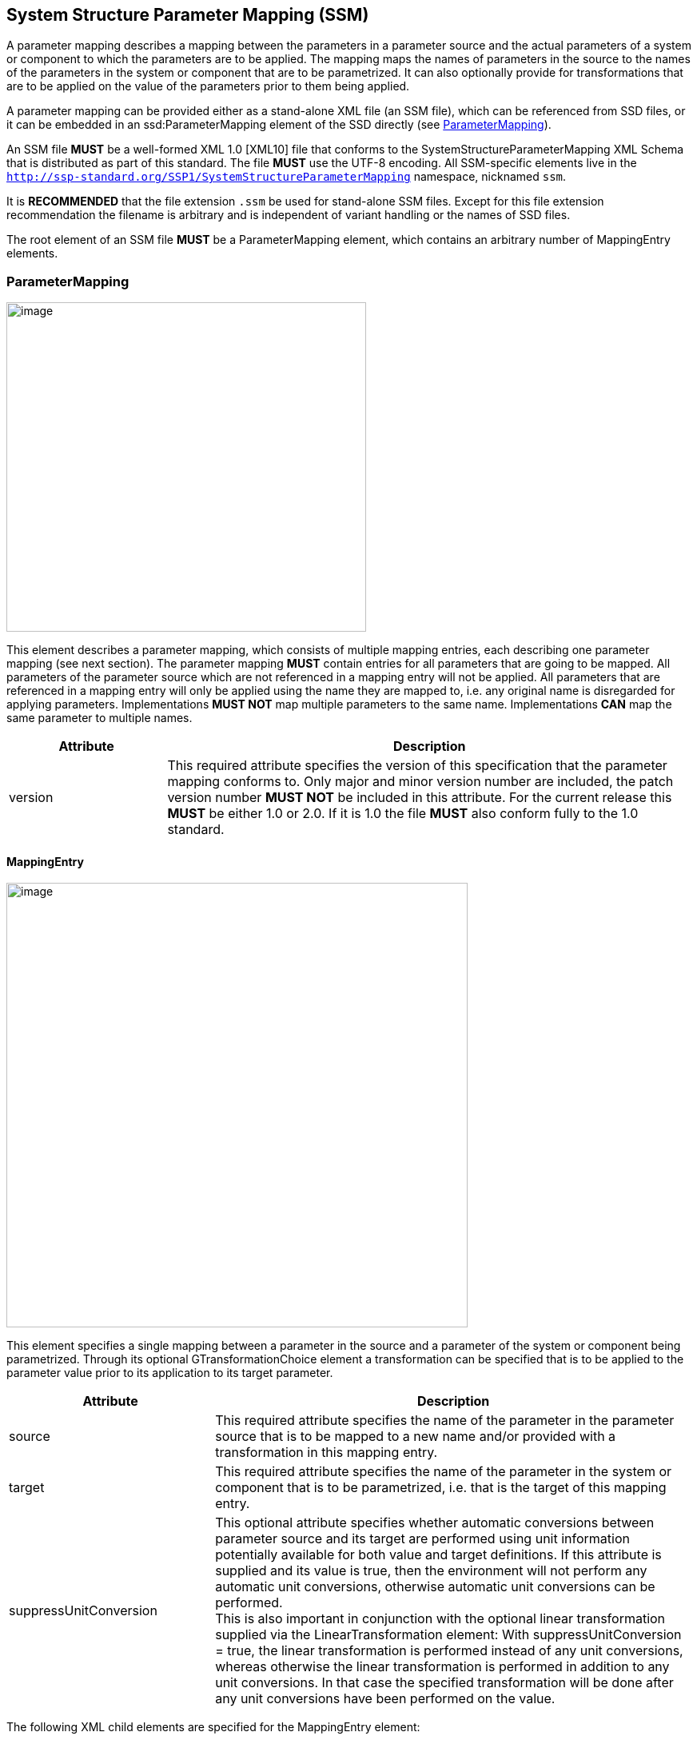 == System Structure Parameter Mapping (SSM) [[SSM]]

A parameter mapping describes a mapping between the parameters in a parameter source and the actual parameters of a system or component to which the parameters are to be applied.
The mapping maps the names of parameters in the source to the names of the parameters in the system or component that are to be parametrized.
It can also optionally provide for transformations that are to be applied on the value of the parameters prior to them being applied.

A parameter mapping can be provided either as a stand-alone XML file (an SSM file), which can be referenced from SSD files, or it can be embedded in an ssd:ParameterMapping element of the SSD directly (see <<ParameterMapping>>).

An SSM file *MUST* be a well-formed XML 1.0 [XML10] file that conforms to the SystemStructureParameterMapping XML Schema that is distributed as part of this standard.
The file *MUST* use the UTF-8 encoding.
All SSM-specific elements live in the `http://ssp-standard.org/SSP1/SystemStructureParameterMapping` namespace, nicknamed `ssm`.

It is *RECOMMENDED* that the file extension `.ssm` be used for stand-alone SSM files.
Except for this file extension recommendation the filename is arbitrary and is independent of variant handling or the names of SSD files.

The root element of an SSM file *MUST* be a ParameterMapping element, which contains an arbitrary number of MappingEntry elements.

=== ParameterMapping

image:images/SystemStructureParameterMapping_ParameterMapping.png[image,width=450,height=412]

This element describes a parameter mapping, which consists of multiple mapping entries, each describing one parameter mapping (see next section).
The parameter mapping *MUST* contain entries for all parameters that are going to be mapped.
All parameters of the parameter source which are not referenced in a mapping entry will not be applied.
All parameters that are referenced in a mapping entry will only be applied using the name they are mapped to, i.e. any original name is disregarded for applying parameters.
Implementations *MUST NOT* map multiple parameters to the same name.
Implementations *CAN* map the same parameter to multiple names.

[width="100%",cols="23%,77%",options="header",]
|===
|Attribute |Description
|version |This required attribute specifies the version of this specification that the parameter mapping conforms to.
Only major and minor version number are included, the patch version number *MUST NOT* be included in this attribute.
For the current release this *MUST* be either 1.0 or 2.0.
If it is 1.0 the file *MUST* also conform fully to the 1.0 standard.
|===

==== MappingEntry

image:images/image57.png[image,width=577,height=556]

This element specifies a single mapping between a parameter in the source and a parameter of the system or component being parametrized.
Through its optional GTransformationChoice element a transformation can be specified that is to be applied to the parameter value prior to its application to its target parameter.

[width="100%",cols="30%,70%",options="header",]
|===
|Attribute |Description
|source |This required attribute specifies the name of the parameter in the parameter source that is to be mapped to a new name and/or provided with a transformation in this mapping entry.
|target |This required attribute specifies the name of the parameter in the system or component that is to be parametrized, i.e. that is the target of this mapping entry.
|suppressUnitConversion |This optional attribute specifies whether automatic conversions between parameter source and its target are performed using unit information potentially available for both value and target definitions.
If this attribute is supplied and its value is true, then the environment will not perform any automatic unit conversions, otherwise automatic unit conversions can be performed. +
This is also important in conjunction with the optional linear transformation supplied via the LinearTransformation element: With suppressUnitConversion = true, the linear transformation is performed instead of any unit conversions, whereas otherwise the linear transformation is performed in addition to any unit conversions.
In that case the specified transformation will be done after any unit conversions have been performed on the value.
|===

The following XML child elements are specified for the MappingEntry element:

[width="100%",cols="42%,58%",options="header",]
|===
|Element |Description
|LinearTransformation / BooleanMappingTransformation / IntegerMappingTransformation / EnumerationMappingTransformation |Specifies an optional transformation for the mapping.
If any, exactly one of these elements *MUST* be present to specify the type of the transformation.
See <<Transformation Choice>> for details.
|===
